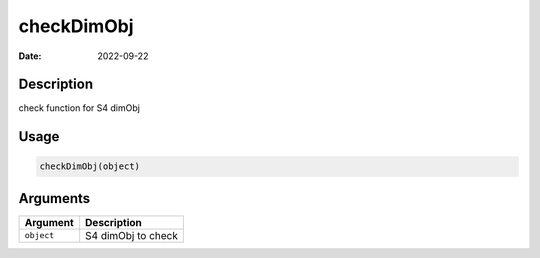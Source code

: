 ===========
checkDimObj
===========

:Date: 2022-09-22

Description
===========

check function for S4 dimObj

Usage
=====

.. code:: r

   checkDimObj(object)

Arguments
=========

========== ==================
Argument   Description
========== ==================
``object`` S4 dimObj to check
========== ==================
